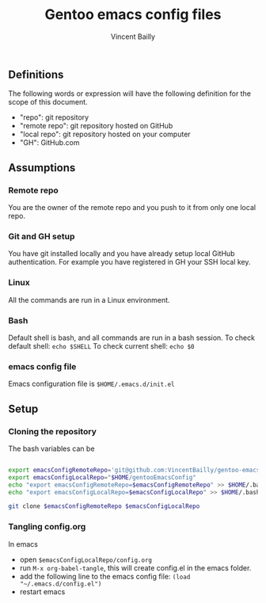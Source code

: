 #+title: Gentoo emacs config files
#+author: Vincent Bailly


** Definitions

The following words or expression will have the following definition
for the scope of this document.

- "repo": git repository
- "remote repo": git repository hosted on GitHub
- "local repo": git repository hosted on your computer
- "GH": GitHub.com

** Assumptions

*** Remote repo

You are the owner of the remote repo and you push to it from only one
local repo.

*** Git and GH setup

You have git installed locally and you have already setup local GitHub
authentication. For example you have registered in GH your SSH local key.

*** Linux

All the commands are run in a Linux environment.

*** Bash

Default shell is bash, and all commands are run in a bash session.
To check default shell: ~echo $SHELL~
To check current shell: ~echo $0~

*** emacs config file

Emacs configuration file is ~$HOME/.emacs.d/init.el~

** Setup

*** Cloning the repository

The bash variables can be

#+begin_src bash

  export emacsConfigRemoteRepo='git@github.com:VincentBailly/gentoo-emacs-config.git'
  export emacsConfigLocalRepo="$HOME/gentooEmacsConfig"
  echo "export emacsConfigRemoteRepo=$emacsConfigRemoteRepo" >> $HOME/.bashrc
  echo "export emacsConfigLocalRepo=$emacsConfigLocalRepo" >> $HOME/.bashrc

  git clone $emacsConfigRemoteRepo $emacsConfigLocalRepo

#+end_src

*** Tangling config.org

In emacs

- open ~$emacsConfigLocalRepo/config.org~
- run ~M-x org-babel-tangle~, this will create config.el in the emacs folder.
- add the following line to the emacs config file: ~(load "~/.emacs.d/config.el")~
- restart emacs

